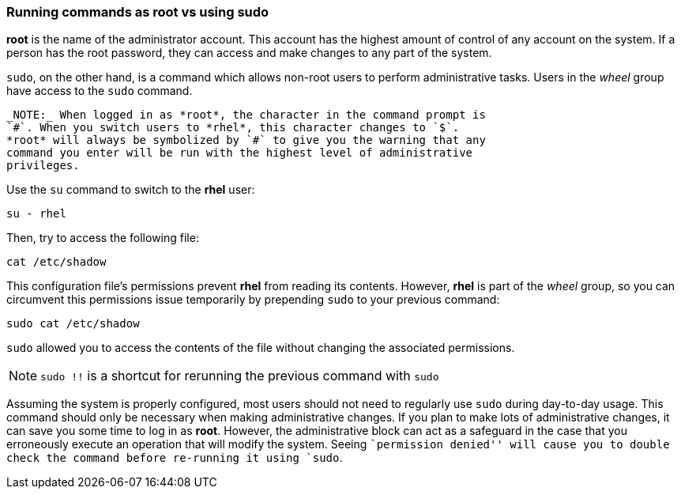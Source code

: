 === Running commands as root vs using sudo

*root* is the name of the administrator account.
This account has the highest amount of control of any account on the system.
 If a person has the root password, they can access and make changes to any part of the system.

`sudo`, on the other hand, is a command which allows non-root users to
perform administrative tasks. Users in the _wheel_ group have access to
the `sudo` command.

----
_NOTE:_ When logged in as *root*, the character in the command prompt is
`#`. When you switch users to *rhel*, this character changes to `$`.
*root* will always be symbolized by `#` to give you the warning that any
command you enter will be run with the highest level of administrative
privileges.
----

Use the `su` command to switch to the *rhel* user:

[source,bash,subs="+macros,+attributes",role=execute]
----
su - rhel
----

Then, try to access the following file:

[source,bash,subs="+macros,+attributes",role=execute]
----
cat /etc/shadow
----

This configuration file’s permissions prevent *rhel* from reading its
contents. However, *rhel* is part of the _wheel_ group, so you can
circumvent this permissions issue temporarily by prepending `sudo` to
your previous command:

[source,bash,subs="+macros,+attributes",role=execute]
----
sudo cat /etc/shadow
----

`sudo` allowed you to access the contents of the file without changing
the associated permissions.

NOTE: `sudo !!` is a shortcut for rerunning the previous command with
`sudo`

Assuming the system is properly configured, most users should not need
to regularly use `sudo` during day-to-day usage. This command should
only be necessary when making administrative changes. If you plan to
make lots of administrative changes, it can save you some time to log in
as *root*. However, the administrative block can act as a safeguard in
the case that you erroneously execute an operation that will modify the
system. Seeing ``permission denied'' will cause you to double check the
command before re-running it using `sudo`.
